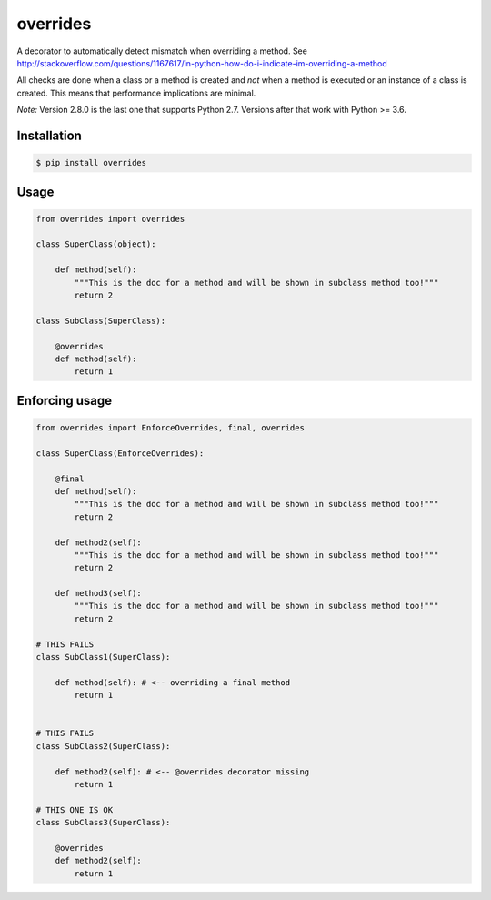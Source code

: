 overrides 
=========

.. image:: https://api.travis-ci.org/mkorpela/overrides.svg
        :target: https://travis-ci.org/mkorpela/overrides

.. image:: https://coveralls.io/repos/mkorpela/overrides/badge.svg
        :target: https://coveralls.io/r/mkorpela/overrides

.. image:: https://img.shields.io/pypi/v/overrides.svg
        :target: https://pypi.python.org/pypi/overrides

.. image:: http://pepy.tech/badge/overrides
        :target: http://pepy.tech/project/overrides

A decorator to automatically detect mismatch when overriding a method.
See http://stackoverflow.com/questions/1167617/in-python-how-do-i-indicate-im-overriding-a-method

All checks are done when a class or a method is created and *not* when a method is executed or
an instance of a class is created. This means that performance implications are minimal.

*Note:*
Version 2.8.0 is the last one that supports Python 2.7.
Versions after that work with Python >= 3.6.

Installation
------------
.. code-block:: bash

    $ pip install overrides

Usage
-----
.. code-block:: python

    from overrides import overrides

    class SuperClass(object):

        def method(self):
            """This is the doc for a method and will be shown in subclass method too!"""
            return 2

    class SubClass(SuperClass):

        @overrides
        def method(self):
            return 1


Enforcing usage
---------------

.. code-block:: python


    from overrides import EnforceOverrides, final, overrides

    class SuperClass(EnforceOverrides):

        @final
        def method(self):
            """This is the doc for a method and will be shown in subclass method too!"""
            return 2
        
        def method2(self):
            """This is the doc for a method and will be shown in subclass method too!"""
            return 2
        
        def method3(self):
            """This is the doc for a method and will be shown in subclass method too!"""
            return 2

    # THIS FAILS
    class SubClass1(SuperClass):

        def method(self): # <-- overriding a final method
            return 1

    
    # THIS FAILS
    class SubClass2(SuperClass):

        def method2(self): # <-- @overrides decorator missing
            return 1
            
    # THIS ONE IS OK
    class SubClass3(SuperClass):

        @overrides
        def method2(self):
            return 1



